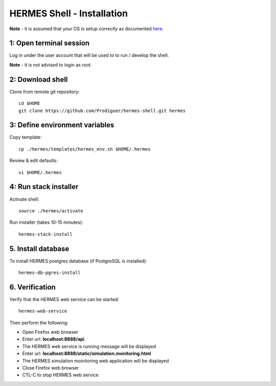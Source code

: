 ===================================
HERMES Shell - Installation
===================================

**Note** - it is assumed that your OS is setup correctly as documented `here <https://github.com/Prodiguer/hermes-shell/blob/master/docs/os-setup.rst>`_.

1: Open terminal session
----------------------------

Log in under the user account that will be used to to run / develop the shell.

**Note** - it is not advised to login as root.

2: Download shell
----------------------------

Clone from remote git repository::

	cd $HOME
	git clone https://github.com/Prodiguer/hermes-shell.git hermes

3: Define environment variables
----------------------------

Copy template::

	cp ./hermes/templates/hermes_env.sh $HOME/.hermes

Review & edit defaults::

	vi $HOME/.hermes

4: Run stack installer
----------------------------

Activate shell::

	source ./hermes/activate

Run installer (takes 10-15 minutes)::

	hermes-stack-install

5. Install database
----------------------------

To install HERMES postgres database (if PostgreSQL is installed)::

	hermes-db-pgres-install

6.	Verification
----------------------------

Verify that the HERMES web service can be started::

	hermes-web-service

Then perform the following:

*  Open Firefox web browser

*  Enter url: **localhost:8888/api**

*  The HERMES web service is running message will be displayed

*  Enter url: **localhost:8888/static/simulation.monitoring.html**

*  The HERMES simulation moinitoring web application will be displayed

*  Close Firefox web browser

*  CTL-C to stop HERMES web service
